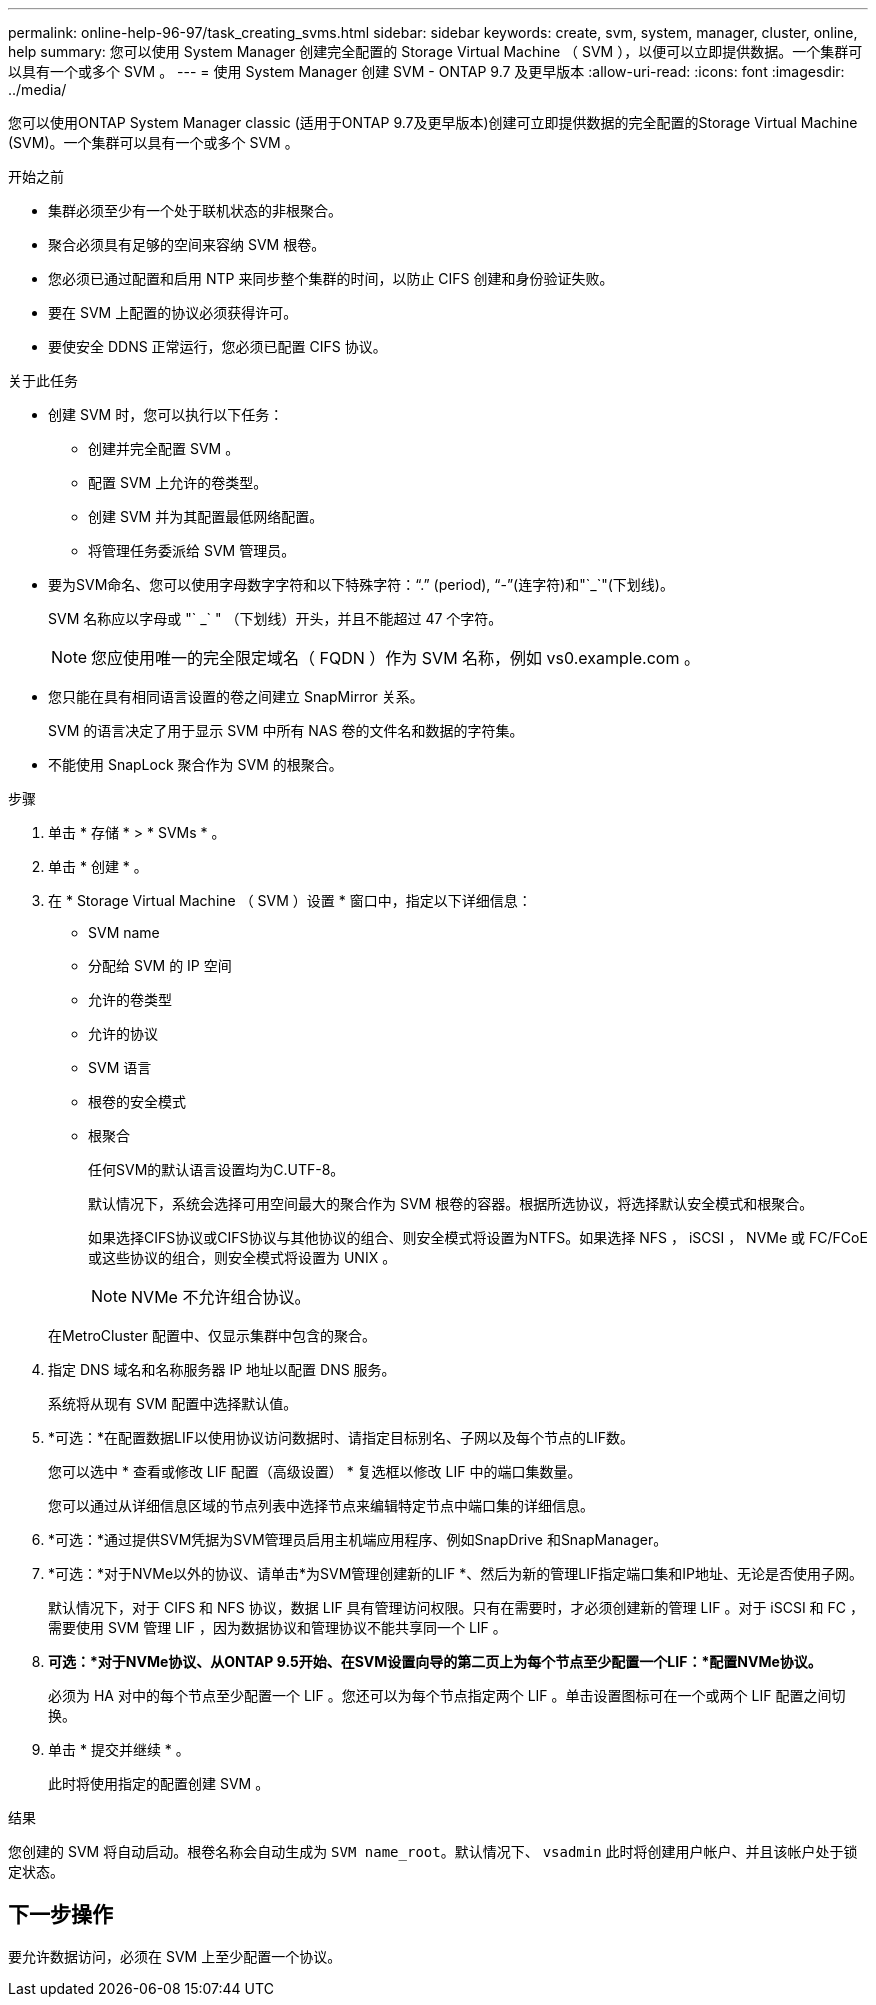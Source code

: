---
permalink: online-help-96-97/task_creating_svms.html 
sidebar: sidebar 
keywords: create, svm, system, manager, cluster, online, help 
summary: 您可以使用 System Manager 创建完全配置的 Storage Virtual Machine （ SVM ），以便可以立即提供数据。一个集群可以具有一个或多个 SVM 。 
---
= 使用 System Manager 创建 SVM - ONTAP 9.7 及更早版本
:allow-uri-read: 
:icons: font
:imagesdir: ../media/


[role="lead"]
您可以使用ONTAP System Manager classic (适用于ONTAP 9.7及更早版本)创建可立即提供数据的完全配置的Storage Virtual Machine (SVM)。一个集群可以具有一个或多个 SVM 。

.开始之前
* 集群必须至少有一个处于联机状态的非根聚合。
* 聚合必须具有足够的空间来容纳 SVM 根卷。
* 您必须已通过配置和启用 NTP 来同步整个集群的时间，以防止 CIFS 创建和身份验证失败。
* 要在 SVM 上配置的协议必须获得许可。
* 要使安全 DDNS 正常运行，您必须已配置 CIFS 协议。


.关于此任务
* 创建 SVM 时，您可以执行以下任务：
+
** 创建并完全配置 SVM 。
** 配置 SVM 上允许的卷类型。
** 创建 SVM 并为其配置最低网络配置。
** 将管理任务委派给 SVM 管理员。


* 要为SVM命名、您可以使用字母数字字符和以下特殊字符："`.`" (period), "`-`"(连字符)和"`_`"(下划线)。
+
SVM 名称应以字母或 "` _` " （下划线）开头，并且不能超过 47 个字符。

+
[NOTE]
====
您应使用唯一的完全限定域名（ FQDN ）作为 SVM 名称，例如 vs0.example.com 。

====
* 您只能在具有相同语言设置的卷之间建立 SnapMirror 关系。
+
SVM 的语言决定了用于显示 SVM 中所有 NAS 卷的文件名和数据的字符集。

* 不能使用 SnapLock 聚合作为 SVM 的根聚合。


.步骤
. 单击 * 存储 * > * SVMs * 。
. 单击 * 创建 * 。
. 在 * Storage Virtual Machine （ SVM ）设置 * 窗口中，指定以下详细信息：
+
** SVM name
** 分配给 SVM 的 IP 空间
** 允许的卷类型
** 允许的协议
** SVM 语言
** 根卷的安全模式
** 根聚合
+
任何SVM的默认语言设置均为C.UTF-8。

+
默认情况下，系统会选择可用空间最大的聚合作为 SVM 根卷的容器。根据所选协议，将选择默认安全模式和根聚合。

+
如果选择CIFS协议或CIFS协议与其他协议的组合、则安全模式将设置为NTFS。如果选择 NFS ， iSCSI ， NVMe 或 FC/FCoE 或这些协议的组合，则安全模式将设置为 UNIX 。

+
[NOTE]
====
NVMe 不允许组合协议。

====


+
在MetroCluster 配置中、仅显示集群中包含的聚合。

. 指定 DNS 域名和名称服务器 IP 地址以配置 DNS 服务。
+
系统将从现有 SVM 配置中选择默认值。

. *可选：*在配置数据LIF以使用协议访问数据时、请指定目标别名、子网以及每个节点的LIF数。
+
您可以选中 * 查看或修改 LIF 配置（高级设置） * 复选框以修改 LIF 中的端口集数量。

+
您可以通过从详细信息区域的节点列表中选择节点来编辑特定节点中端口集的详细信息。

. *可选：*通过提供SVM凭据为SVM管理员启用主机端应用程序、例如SnapDrive 和SnapManager。
. *可选：*对于NVMe以外的协议、请单击*为SVM管理创建新的LIF *、然后为新的管理LIF指定端口集和IP地址、无论是否使用子网。
+
默认情况下，对于 CIFS 和 NFS 协议，数据 LIF 具有管理访问权限。只有在需要时，才必须创建新的管理 LIF 。对于 iSCSI 和 FC ，需要使用 SVM 管理 LIF ，因为数据协议和管理协议不能共享同一个 LIF 。

. *可选：*对于NVMe协议、从ONTAP 9.5开始、在SVM设置向导的第二页上为每个节点至少配置一个LIF：*配置NVMe协议。*
+
必须为 HA 对中的每个节点至少配置一个 LIF 。您还可以为每个节点指定两个 LIF 。单击设置图标可在一个或两个 LIF 配置之间切换。

. 单击 * 提交并继续 * 。
+
此时将使用指定的配置创建 SVM 。



.结果
您创建的 SVM 将自动启动。根卷名称会自动生成为 `SVM name_root`。默认情况下、 `vsadmin` 此时将创建用户帐户、并且该帐户处于锁定状态。



== 下一步操作

要允许数据访问，必须在 SVM 上至少配置一个协议。
